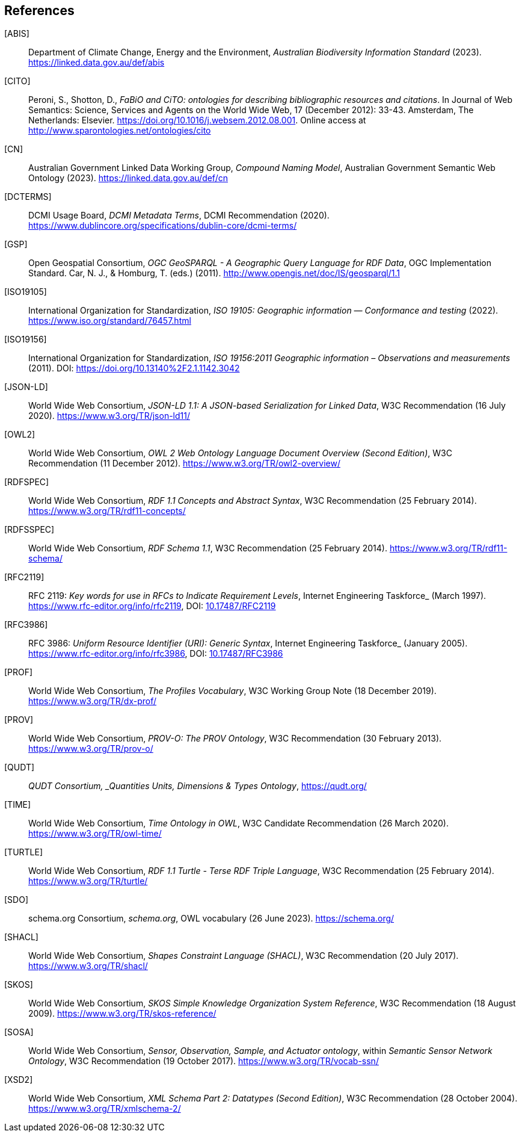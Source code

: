 == References

[[ABIS]] [ABIS]:: Department of Climate Change, Energy and the Environment, _Australian Biodiversity Information Standard_ (2023). https://linked.data.gov.au/def/abis

[[CITO]] [CITO]:: Peroni, S., Shotton, D., _FaBiO and CiTO: ontologies for describing bibliographic resources and citations_. In Journal of Web Semantics: Science, Services and Agents on the World Wide Web, 17 (December 2012): 33-43. Amsterdam, The Netherlands: Elsevier. https://doi.org/10.1016/j.websem.2012.08.001. Online access at http://www.sparontologies.net/ontologies/cito

[[CN]] [CN]:: Australian Government Linked Data Working Group, _Compound Naming Model_, Australian Government Semantic Web Ontology (2023). https://linked.data.gov.au/def/cn

[[DCTERMS]] [DCTERMS]:: DCMI Usage Board, _DCMI Metadata Terms_, DCMI Recommendation (2020). https://www.dublincore.org/specifications/dublin-core/dcmi-terms/

[[GSP]] [GSP]:: Open Geospatial Consortium, _OGC GeoSPARQL - A Geographic Query Language for RDF Data_, OGC Implementation Standard. Car, N. J., & Homburg, T. (eds.) (2011). http://www.opengis.net/doc/IS/geosparql/1.1

[[ISO19105]] [ISO19105]:: International Organization for Standardization, _ISO 19105: Geographic information — Conformance and testing_ (2022). https://www.iso.org/standard/76457.html

[[ISO19156]] [ISO19156]:: International Organization for Standardization, _ISO 19156:2011 Geographic information – Observations and measurements_ (2011). DOI: https://doi.org/https://doi.org/10.13140%2F2.1.1142.3042[https://doi.org/10.13140%2F2.1.1142.3042]

[[JSON-LD]] [JSON-LD]:: World Wide Web Consortium, _JSON-LD 1.1: A JSON-based Serialization for Linked Data_, W3C Recommendation (16 July 2020). https://www.w3.org/TR/json-ld11/

[[OWL2]] [OWL2]:: World Wide Web Consortium, _OWL 2 Web Ontology Language Document Overview (Second Edition)_, W3C Recommendation (11 December 2012). https://www.w3.org/TR/owl2-overview/

[[RDFSPEC]] [RDFSPEC]:: World Wide Web Consortium, _RDF 1.1 Concepts and Abstract Syntax_, W3C Recommendation (25 February 2014). https://www.w3.org/TR/rdf11-concepts/

[[RDFSSPEC]] [RDFSSPEC]:: World Wide Web Consortium, _RDF Schema 1.1_, W3C Recommendation (25 February 2014). https://www.w3.org/TR/rdf11-schema/

[[RFC2119]] [RFC2119]:: RFC 2119: _Key words for use in RFCs to Indicate Requirement Levels_, Internet Engineering Taskforce_ (March 1997). https://www.rfc-editor.org/info/rfc2119, DOI: https://doi.org/10.17487/RFC2119[10.17487/RFC2119]

[[RFC3986]] [RFC3986]:: RFC 3986: _Uniform Resource Identifier (URI): Generic Syntax_, Internet Engineering Taskforce_ (January 2005). https://www.rfc-editor.org/info/rfc3986, DOI: https://doi.org/10.17487/RFC3986[10.17487/RFC3986]

[[PROF]] [PROF]:: World Wide Web Consortium, _The Profiles Vocabulary_, W3C Working Group Note (18 December 2019). https://www.w3.org/TR/dx-prof/

[[PROV]] [PROV]:: World Wide Web Consortium, _PROV-O: The PROV Ontology_, W3C Recommendation (30 February 2013). https://www.w3.org/TR/prov-o/

[[QUDT]] [QUDT]:: _QUDT Consortium, _Quantities Units, Dimensions & Types Ontology_, https://qudt.org/

[[TIME]] [TIME]:: World Wide Web Consortium, _Time Ontology in OWL_, W3C Candidate Recommendation (26 March 2020). https://www.w3.org/TR/owl-time/

[[TURTLE]] [TURTLE]:: World Wide Web Consortium, _RDF 1.1 Turtle - Terse RDF Triple Language_, W3C Recommendation (25 February 2014). https://www.w3.org/TR/turtle/

[[SDO]] [SDO]:: schema.org Consortium, _schema.org_, OWL vocabulary (26 June 2023). https://schema.org/

[[SHACL]] [SHACL]:: World Wide Web Consortium, _Shapes Constraint Language (SHACL)_, W3C Recommendation (20 July 2017). https://www.w3.org/TR/shacl/

[[SKOS]] [SKOS]:: World Wide Web Consortium, _SKOS Simple Knowledge Organization System Reference_, W3C Recommendation (18 August 2009). https://www.w3.org/TR/skos-reference/

[[SOSA]] [SOSA]:: World Wide Web Consortium, _Sensor, Observation, Sample, and Actuator ontology_, within _Semantic Sensor Network Ontology_, W3C Recommendation (19 October 2017). https://www.w3.org/TR/vocab-ssn/

[[XSD2]] [XSD2]:: World Wide Web Consortium, _XML Schema Part 2: Datatypes (Second Edition)_, W3C Recommendation (28 October 2004). https://www.w3.org/TR/xmlschema-2/
